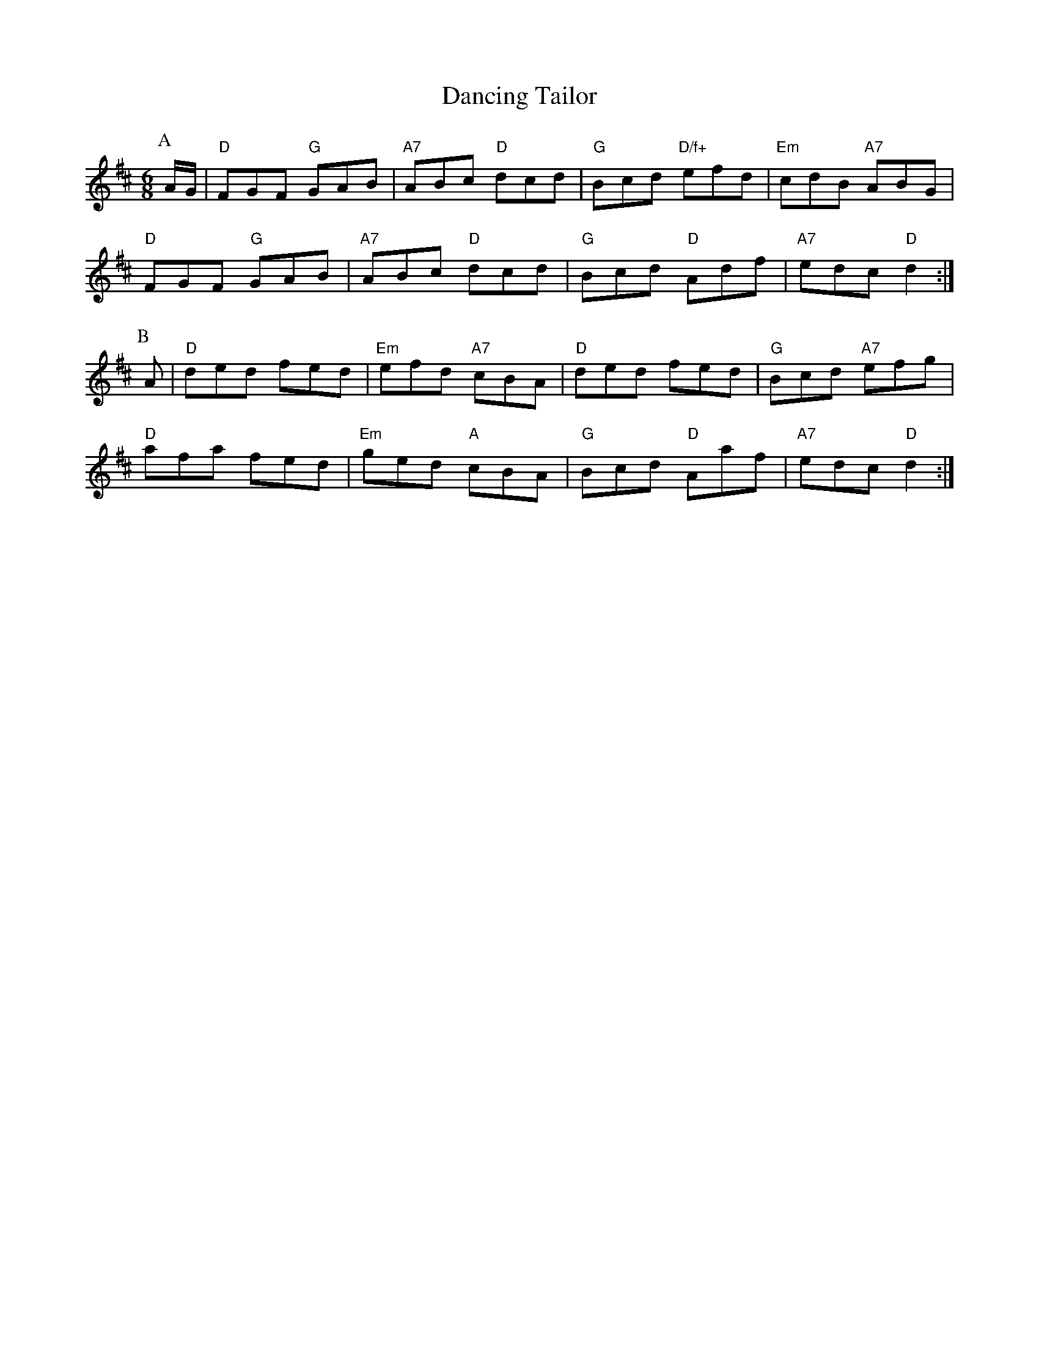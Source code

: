 X: 1
T:Dancing Tailor
S:Alastair A, via EF
M:6/8
K:D
P:A
A/2G/2|"D"FGF "G"GAB|"A7"ABc "D"dcd|"G"Bcd "D/f+"efd|"Em"cdB "A7"ABG|
"D"FGF "G"GAB|"A7"ABc "D"dcd|"G"Bcd "D"Adf|"A7"edc "D"d2:|
P:B
A|"D"ded fed|"Em"efd "A7"cBA|"D"ded fed|"G"Bcd "A7"efg|
"D"afa fed|"Em"ged "A"cBA|"G"Bcd "D"Aaf|"A7"edc "D"d2:|
